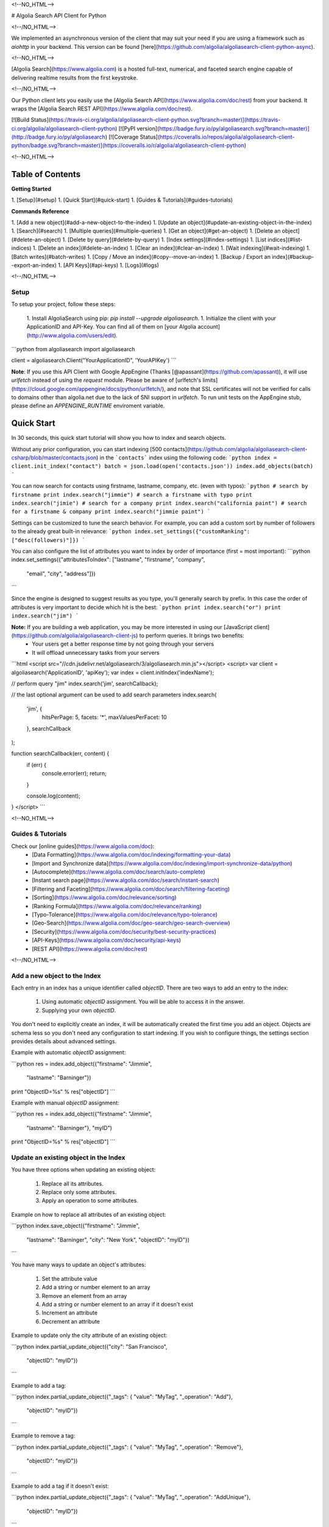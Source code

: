 <!--NO_HTML-->

# Algolia Search API Client for Python

<!--/NO_HTML-->




We implemented an asynchronous version of the client that may suit your need if
you are using a framework such as `aiohttp` in your backend. This version can
be found [here](https://github.com/algolia/algoliasearch-client-python-async).



<!--NO_HTML-->

[Algolia Search](https://www.algolia.com) is a hosted full-text, numerical, and faceted search engine capable of delivering realtime results from the first keystroke.

<!--/NO_HTML-->

Our Python client lets you easily use the [Algolia Search API](https://www.algolia.com/doc/rest) from your backend. It wraps the [Algolia Search REST API](https://www.algolia.com/doc/rest).



[![Build Status](https://travis-ci.org/algolia/algoliasearch-client-python.svg?branch=master)](https://travis-ci.org/algolia/algoliasearch-client-python) [![PyPI version](https://badge.fury.io/py/algoliasearch.svg?branch=master)](http://badge.fury.io/py/algoliasearch) [![Coverage Status](https://coveralls.io/repos/algolia/algoliasearch-client-python/badge.svg?branch=master)](https://coveralls.io/r/algolia/algoliasearch-client-python)





<!--NO_HTML-->

Table of Contents
-----------------
**Getting Started**

1. [Setup](#setup)
1. [Quick Start](#quick-start)
1. [Guides & Tutorials](#guides-tutorials)


**Commands Reference**

1. [Add a new object](#add-a-new-object-to-the-index)
1. [Update an object](#update-an-existing-object-in-the-index)
1. [Search](#search)
1. [Multiple queries](#multiple-queries)
1. [Get an object](#get-an-object)
1. [Delete an object](#delete-an-object)
1. [Delete by query](#delete-by-query)
1. [Index settings](#index-settings)
1. [List indices](#list-indices)
1. [Delete an index](#delete-an-index)
1. [Clear an index](#clear-an-index)
1. [Wait indexing](#wait-indexing)
1. [Batch writes](#batch-writes)
1. [Copy / Move an index](#copy--move-an-index)
1. [Backup / Export an index](#backup--export-an-index)
1. [API Keys](#api-keys)
1. [Logs](#logs)


<!--/NO_HTML-->



Setup
============
To setup your project, follow these steps:




 1. Install AlgoliaSearch using pip: `pip install --upgrade algoliasearch`.
 1. Initialize the client with your ApplicationID and API-Key. You can find all of them on [your Algolia account](http://www.algolia.com/users/edit).

```python
from algoliasearch import algoliasearch

client = algoliasearch.Client("YourApplicationID", 'YourAPIKey')
```

**Note**: If you use this API Client with Google AppEngine (Thanks [@apassant](https://github.com/apassant)), it will use `urlfetch` instead of using the `request` module. Please be aware of [urlfetch's limits](https://cloud.google.com/appengine/docs/python/urlfetch/), and note that SSL certificates will not be verified for calls to domains other than algolia.net due to the lack of SNI support in `urlfetch`. To run unit tests on the AppEngine stub, please define an `APPENGINE_RUNTIME` enviroment variable.




Quick Start
-------------


In 30 seconds, this quick start tutorial will show you how to index and search objects.

Without any prior configuration, you can start indexing [500 contacts](https://github.com/algolia/algoliasearch-client-csharp/blob/master/contacts.json) in the ```contacts``` index using the following code:
```python
index = client.init_index("contact")
batch = json.load(open('contacts.json'))
index.add_objects(batch)
```

You can now search for contacts using firstname, lastname, company, etc. (even with typos):
```python
# search by firstname
print index.search("jimmie")
# search a firstname with typo
print index.search("jimie")
# search for a company
print index.search("california paint")
# search for a firstname & company
print index.search("jimmie paint")
```

Settings can be customized to tune the search behavior. For example, you can add a custom sort by number of followers to the already great built-in relevance:
```python
index.set_settings({"customRanking": ["desc(followers)"]})
```

You can also configure the list of attributes you want to index by order of importance (first = most important):
```python
index.set_settings({"attributesToIndex": ["lastname", "firstname", "company", 
                                         "email", "city", "address"]})
```

Since the engine is designed to suggest results as you type, you'll generally search by prefix. In this case the order of attributes is very important to decide which hit is the best:
```python
print index.search("or")
print index.search("jim")
```


**Note:** If you are building a web application, you may be more interested in using our [JavaScript client](https://github.com/algolia/algoliasearch-client-js) to perform queries. It brings two benefits:
  * Your users get a better response time by not going through your servers
  * It will offload unnecessary tasks from your servers

```html
<script src="//cdn.jsdelivr.net/algoliasearch/3/algoliasearch.min.js"></script>
<script>
var client = algoliasearch('ApplicationID', 'apiKey');
var index = client.initIndex('indexName');

// perform query "jim"
index.search('jim', searchCallback);

// the last optional argument can be used to add search parameters
index.search(
  'jim', {
    hitsPerPage: 5,
    facets: '*',
    maxValuesPerFacet: 10
  },
  searchCallback
);

function searchCallback(err, content) {
  if (err) {
    console.error(err);
    return;
  }

  console.log(content);
}
</script>
```






<!--NO_HTML-->

Guides & Tutorials
================
Check our [online guides](https://www.algolia.com/doc):
 * [Data Formatting](https://www.algolia.com/doc/indexing/formatting-your-data)
 * [Import and Synchronize data](https://www.algolia.com/doc/indexing/import-synchronize-data/python)
 * [Autocomplete](https://www.algolia.com/doc/search/auto-complete)
 * [Instant search page](https://www.algolia.com/doc/search/instant-search)
 * [Filtering and Faceting](https://www.algolia.com/doc/search/filtering-faceting)
 * [Sorting](https://www.algolia.com/doc/relevance/sorting)
 * [Ranking Formula](https://www.algolia.com/doc/relevance/ranking)
 * [Typo-Tolerance](https://www.algolia.com/doc/relevance/typo-tolerance)
 * [Geo-Search](https://www.algolia.com/doc/geo-search/geo-search-overview)
 * [Security](https://www.algolia.com/doc/security/best-security-practices)
 * [API-Keys](https://www.algolia.com/doc/security/api-keys)
 * [REST API](https://www.algolia.com/doc/rest)


<!--/NO_HTML-->






Add a new object to the Index
==================

Each entry in an index has a unique identifier called `objectID`. There are two ways to add an entry to the index:

 1. Using automatic `objectID` assignment. You will be able to access it in the answer.
 2. Supplying your own `objectID`.

You don't need to explicitly create an index, it will be automatically created the first time you add an object.
Objects are schema less so you don't need any configuration to start indexing. If you wish to configure things, the settings section provides details about advanced settings.

Example with automatic `objectID` assignment:

```python
res = index.add_object({"firstname": "Jimmie", 
                       "lastname": "Barninger"})
print "ObjectID=%s" % res["objectID"]
```

Example with manual `objectID` assignment:

```python
res = index.add_object({"firstname": "Jimmie", 
                       "lastname": "Barninger"}, "myID")
print "ObjectID=%s" % res["objectID"]
```

Update an existing object in the Index
==================

You have three options when updating an existing object:

 1. Replace all its attributes.
 2. Replace only some attributes.
 3. Apply an operation to some attributes.

Example on how to replace all attributes of an existing object:

```python
index.save_object({"firstname": "Jimmie", 
                  "lastname": "Barninger", 
                  "city": "New York",
                  "objectID": "myID"})
```

You have many ways to update an object's attributes:

 1. Set the attribute value
 2. Add a string or number element to an array
 3. Remove an element from an array
 4. Add a string or number element to an array if it doesn't exist
 5. Increment an attribute
 6. Decrement an attribute

Example to update only the city attribute of an existing object:

```python
index.partial_update_object({"city": "San Francisco", 
                           "objectID": "myID"})
```

Example to add a tag:

```python
index.partial_update_object({"_tags": { "value": "MyTag", "_operation": "Add"}, 
                           "objectID": "myID"})
```

Example to remove a tag:

```python
index.partial_update_object({"_tags": { "value": "MyTag", "_operation": "Remove"}, 
                           "objectID": "myID"})
```

Example to add a tag if it doesn't exist:

```python
index.partial_update_object({"_tags": { "value": "MyTag", "_operation": "AddUnique"}, 
                           "objectID": "myID"})
```

Example to increment a numeric value:

```python
index.partial_update_object({"price": { "value": 42, "_operation": "Increment"}, 
                           "objectID": "myID"})
```

Note: Here we are incrementing the value by `42`. To increment just by one, put
`value:1`.

Example to decrement a numeric value:

```python
index.partial_update_object({"price": { "value": 42, "_operation": "Decrement"}, 
                           "objectID": "myID"})
```

Note: Here we are decrementing the value by `42`. To decrement just by one, put
`value:1`.

Search
==================


**Notes:** If you are building a web application, you may be more interested in using our [JavaScript client](https://github.com/algolia/algoliasearch-client-js) to perform queries. It brings two benefits:
  * Your users get a better response time by not going through your servers
  * It will offload unnecessary tasks from your servers.


To perform a search, you only need to initialize the index and perform a call to the search function.

The search query allows only to retrieve 1000 hits, if you need to retrieve more than 1000 hits for seo, you can use [Backup / Retrieve all index content](#backup--export-an-index)

```python
index = client.init_index("contacts")
res = index.search("query string")
res = index.search("query string", { "attributesToRetrieve": "fistname,lastname", "hitsPerPage": 20})
```

The server response will look like:

```json
{
  "hits": [
    {
      "firstname": "Jimmie",
      "lastname": "Barninger",
      "objectID": "433",
      "_highlightResult": {
        "firstname": {
          "value": "<em>Jimmie</em>",
          "matchLevel": "partial"
        },
        "lastname": {
          "value": "Barninger",
          "matchLevel": "none"
        },
        "company": {
          "value": "California <em>Paint</em> & Wlpaper Str",
          "matchLevel": "partial"
        }
      }
    }
  ],
  "page": 0,
  "nbHits": 1,
  "nbPages": 1,
  "hitsPerPage": 20,
  "processingTimeMS": 1,
  "query": "jimmie paint",
  "params": "query=jimmie+paint&attributesToRetrieve=firstname,lastname&hitsPerPage=50"
}
```

You can use the following optional arguments:

## Full Text Search Parameters
<table><tbody>


    <tr>
      <td valign='top'>
        <div class='client-readme-param-container'>
          <div class='client-readme-param-container-inner'>
            <div class='client-readme-param-name'><code>query</code></div>
            <div class="client-readme-param-meta"><div><em>Type: <strong>string</strong></em></div></div>
          </div>
        </div>
      </td>
      <td class='client-readme-param-content'>
        <p>The instant search query string, used to set the string you want to search in your index. If no query parameter is set, the textual search will match with all the objects.</p>

      </td>
    </tr>



    <tr>
      <td valign='top'>
        <div class='client-readme-param-container'>
          <div class='client-readme-param-container-inner'>
            <div class='client-readme-param-name'><code>queryType</code></div>
            <div class="client-readme-param-meta"><div><em>Default: <strong>prefixLast</strong></em></div></div>
          </div>
        </div>
      </td>
      <td class='client-readme-param-content'>
        <p>Selects how the query words are interpreted. It can be one of the following values:</p>

<ul>
<li><code>prefixAll</code>: All query words are interpreted as prefixes. This option is not recommended.</li>
<li><code>prefixLast</code>: Only the last word is interpreted as a prefix (default behavior).</li>
<li><code>prefixNone</code>: No query word is interpreted as a prefix. This option is not recommended.</li>
</ul>

      </td>
    </tr>



    <tr>
      <td valign='top'>
        <div class='client-readme-param-container'>
          <div class='client-readme-param-container-inner'>
            <div class='client-readme-param-name'><code>removeWordsIfNoResults</code></div>
            <div class="client-readme-param-meta"><div><em>Default: <strong>none</strong></em></div></div>
          </div>
        </div>
      </td>
      <td class='client-readme-param-content'>
        <p>This option is used to select a strategy in order to avoid having an empty result page. There are three different options:</p>

<ul>
<li><code>lastWords</code>: When a query does not return any results, the last word will be added as optional. The process is repeated with n-1 word, n-2 word, ... until there are results.</li>
<li><code>firstWords</code>: When a query does not return any results, the first word will be added as optional. The process is repeated with second word, third word, ... until there are results.</li>
<li><code>allOptional</code>: When a query does not return any results, a second trial will be made with all words as optional. This is equivalent to transforming the AND operand between query terms to an OR operand.</li>
<li><code>none</code>: No specific processing is done when a query does not return any results (default behavior).</li>
</ul>

      </td>
    </tr>



    <tr>
      <td valign='top'>
        <div class='client-readme-param-container'>
          <div class='client-readme-param-container-inner'>
            <div class='client-readme-param-name'><code>minWordSizefor1Typo</code></div>
            <div class="client-readme-param-meta"><div><em>Type: <strong>number</strong></em></div><div><em>Default: <strong>4</strong></em></div></div>
          </div>
        </div>
      </td>
      <td class='client-readme-param-content'>
        <p>The minimum number of characters in a query word to accept one typo in this word.<br/>Defaults to 4.</p>

      </td>
    </tr>



    <tr>
      <td valign='top'>
        <div class='client-readme-param-container'>
          <div class='client-readme-param-container-inner'>
            <div class='client-readme-param-name'><code>minWordSizefor2Typos</code></div>
            <div class="client-readme-param-meta"><div><em>Type: <strong>number</strong></em></div><div><em>Default: <strong>8</strong></em></div></div>
          </div>
        </div>
      </td>
      <td class='client-readme-param-content'>
        <p>The minimum number of characters in a query word to accept two typos in this word.<br/>Defaults to 8.</p>

      </td>
    </tr>



    <tr>
      <td valign='top'>
        <div class='client-readme-param-container'>
          <div class='client-readme-param-container-inner'>
            <div class='client-readme-param-name'><code>typoTolerance</code></div>
            <div class="client-readme-param-meta"><div><em>Default: <strong>true</strong></em></div></div>
          </div>
        </div>
      </td>
      <td class='client-readme-param-content'>
        <p>This option allows you to control the number of typos allowed in the result set:</p>

<ul>
<li><code>true</code>: The typo tolerance is enabled and all matching hits are retrieved (default behavior).</li>
<li><code>false</code>: The typo tolerance is disabled. All results with typos will be hidden.</li>
<li><code>min</code>: Only keep results with the minimum number of typos. For example, if one result matches without typos, then all results with typos will be hidden.</li>
<li><code>strict</code>: Hits matching with 2 typos are not retrieved if there are some matching without typos.</li>
</ul>

      </td>
    </tr>



    <tr>
      <td valign='top'>
        <div class='client-readme-param-container'>
          <div class='client-readme-param-container-inner'>
            <div class='client-readme-param-name'><code>allowTyposOnNumericTokens</code></div>
            <div class="client-readme-param-meta"><div><em>Default: <strong>true</strong></em></div></div>
          </div>
        </div>
      </td>
      <td class='client-readme-param-content'>
        <p>If set to false, disables typo tolerance on numeric tokens (numbers). Defaults to true.</p>

      </td>
    </tr>



    <tr>
      <td valign='top'>
        <div class='client-readme-param-container'>
          <div class='client-readme-param-container-inner'>
            <div class='client-readme-param-name'><code>ignorePlural</code></div>
            <div class="client-readme-param-meta"><div><em>Default: <strong>false</strong></em></div></div>
          </div>
        </div>
      </td>
      <td class='client-readme-param-content'>
        <p>If set to true, plural won&#39;t be considered as a typo. For example, car and cars, or foot and feet will be considered as equivalent. Defaults to false.</p>

      </td>
    </tr>



    <tr>
      <td valign='top'>
        <div class='client-readme-param-container'>
          <div class='client-readme-param-container-inner'>
            <div class='client-readme-param-name'><code>disableTypoToleranceOnAttributes</code></div>
            <div class="client-readme-param-meta"><div><em>Default: <strong>[]</strong></em></div></div>
          </div>
        </div>
      </td>
      <td class='client-readme-param-content'>
        <p>List of attributes on which you want to disable typo tolerance (must be a subset of the <code>attributesToIndex</code> index setting). Attributes are separated with a comma such as <code>&quot;name,address&quot;</code>. You can also use JSON string array encoding such as <code>encodeURIComponent(&quot;[\&quot;name\&quot;,\&quot;address\&quot;]&quot;)</code>. By default, this list is empty.</p>

      </td>
    </tr>



    <tr>
      <td valign='top'>
        <div class='client-readme-param-container'>
          <div class='client-readme-param-container-inner'>
            <div class='client-readme-param-name'><code>restrictSearchableAttributes</code></div>
            <div class="client-readme-param-meta"><div><em>Default: <strong>attributesToIndex</strong></em></div></div>
          </div>
        </div>
      </td>
      <td class='client-readme-param-content'>
        <p>List of attributes you want to use for textual search (must be a subset of the <code>attributesToIndex</code> index setting). Attributes are separated with a comma such as <code>&quot;name,address&quot;</code>. You can also use JSON string array encoding such as <code>encodeURIComponent(&quot;[\&quot;name\&quot;,\&quot;address\&quot;]&quot;)</code>. By default, all attributes specified in the <code>attributesToIndex</code> settings are used to search.</p>

      </td>
    </tr>



    <tr>
      <td valign='top'>
        <div class='client-readme-param-container'>
          <div class='client-readme-param-container-inner'>
            <div class='client-readme-param-name'><code>removeStopWords</code></div>
            <div class="client-readme-param-meta"><div><em>Default: <strong>false</strong></em></div></div>
          </div>
        </div>
      </td>
      <td class='client-readme-param-content'>
        <p>Remove stop words from the query <strong>before</strong> executing it. Defaults to <code>false</code>. Use a boolean to enable/disable all 41 supported languages and a comma separated list of iso codes of the languages you want to use consider to enable the stopwords removal on a subset of them (select the one you have in your records). In most use-cases, you shouldn&#39;t need to enable this option.</p>

<p>List of 41 supported languages with their associated iso code: Arabic=ar, Armenian=hy, Basque=eu, Bengali=bn, Brazilian=pt-br, Bulgarian=bg, Catalan=ca, Chinese=zh, Czech=cs, Danish=da, Dutch=nl, English=en, Finnish=fi, French=fr, Galician=gl, German=de, Greek=el, Hindi=hi, Hungarian=hu, Indonesian=id, Irish=ga, Italian=it, Japanese=ja, Korean=ko, Kurdish=ku, Latvian=lv, Lithuanian=lt, Marathi=mr, Norwegian=no, Persian (Farsi)=fa, Polish=pl, Portugese=pt, Romanian=ro, Russian=ru, Slovak=sk, Spanish=es, Swedish=sv, Thai=th, Turkish=tr, Ukranian=uk, Urdu=ur</p>

<p>Stop words removal is applied on query words that are not interpreted as a prefix. The behavior depends of the queryType parameter:</p>

<ul>
<li><p><code>queryType=prefixLast</code> means the last query word is a prefix and it won’t be considered for stop words removal</p></li>
<li><p><code>queryType=prefixNone</code> means no query word are prefix, stop words removal will be applied on all query words</p></li>
<li><p><code>queryType=prefixAll</code> means all query terms are prefix, stop words won’t be removed</p></li>
</ul>

<p>This parameter is useful when you have a query in natural language like “what is a record?”. In this case, before executing the query, we will remove “what”, “is” and “a” in order to just search for “record”. This removal will remove false positive because of stop words, especially when combined with optional words. For most use cases, it is better to not use this feature as people search by keywords on search engines.</p>

      </td>
    </tr>



    <tr>
      <td valign='top'>
        <div class='client-readme-param-container'>
          <div class='client-readme-param-container-inner'>
            <div class='client-readme-param-name'><code>exactOnSingleWordQuery</code></div>
            <div class="client-readme-param-meta"><div><em>Default: <strong>attribute</strong></em></div></div>
          </div>
        </div>
      </td>
      <td class='client-readme-param-content'>
        <p>This parameter control how the <code>exact</code> ranking criterion is computed when the query contains one word. There is three different values:</p>

<ul>
<li><p><code>none</code>: no exact on single word query</p></li>
<li><p><code>word</code>: exact set to 1 if the query word is found in the record. The query word needs to have at least 3 chars and not be part of our stop words dictionary</p></li>
<li><p><code>attribute</code> (default): exact set to 1 if there is an attribute containing a string equals to the query</p></li>
</ul>

      </td>
    </tr>



    <tr>
      <td valign='top'>
        <div class='client-readme-param-container'>
          <div class='client-readme-param-container-inner'>
            <div class='client-readme-param-name'><code>alternativesAsExact</code></div>
            <div class="client-readme-param-meta"><div><em>Default: <strong>["ignorePlurals", "singleWordSynonym"]</strong></em></div></div>
          </div>
        </div>
      </td>
      <td class='client-readme-param-content'>
        <p>Specify the list of approximation that should be considered as an exact match in the ranking formula:</p>

<ul>
<li><p><code>ignorePlurals</code>: alternative words added by the ignorePlurals feature</p></li>
<li><p><code>singleWordSynonym</code>: single-word synonym (For example &quot;NY&quot; = &quot;NYC&quot;)</p></li>
<li><p><code>multiWordsSynonym</code>: multiple-words synonym (For example &quot;NY&quot; = &quot;New York&quot;)</p></li>
</ul>

      </td>
    </tr>



    <tr>
      <td valign='top'>
        <div class='client-readme-param-container'>
          <div class='client-readme-param-container-inner'>
            <div class='client-readme-param-name'><code>advancedSyntax</code></div>
            <div class="client-readme-param-meta"><div><em>Default: <strong>0 (false)</strong></em></div></div>
          </div>
        </div>
      </td>
      <td class='client-readme-param-content'>
        <p>Enables the advanced query syntax. Defaults to 0 (false).</p>

<ul>
<li><strong>Phrase query</strong>: A phrase query defines a particular sequence of terms. A phrase query is built by Algolia&#39;s query parser for words surrounded by <code>&quot;</code>. For example, <code>&quot;search engine&quot;</code> will retrieve records having <code>search</code> next to <code>engine</code> only. Typo tolerance is <em>disabled</em> on phrase queries.</li>
<li><strong>Prohibit operator</strong>: The prohibit operator excludes records that contain the term after the <code>-</code> symbol. For example, <code>search -engine</code> will retrieve records containing <code>search</code> but not <code>engine</code>.</li>
</ul>

      </td>
    </tr>



    <tr>
      <td valign='top'>
        <div class='client-readme-param-container'>
          <div class='client-readme-param-container-inner'>
            <div class='client-readme-param-name'><code>analytics</code></div>
            <div class="client-readme-param-meta"><div><em>Default: <strong>true</strong></em></div></div>
          </div>
        </div>
      </td>
      <td class='client-readme-param-content'>
        <p>If set to false, this query will not be taken into account in the analytics feature. Defaults to true.</p>

      </td>
    </tr>



    <tr>
      <td valign='top'>
        <div class='client-readme-param-container'>
          <div class='client-readme-param-container-inner'>
            <div class='client-readme-param-name'><code>synonyms</code></div>
            <div class="client-readme-param-meta"><div><em>Default: <strong>true</strong></em></div></div>
          </div>
        </div>
      </td>
      <td class='client-readme-param-content'>
        <p>If set to false, this query will not use synonyms defined in the configuration. Defaults to true.</p>

      </td>
    </tr>



    <tr>
      <td valign='top'>
        <div class='client-readme-param-container'>
          <div class='client-readme-param-container-inner'>
            <div class='client-readme-param-name'><code>replaceSynonymsInHighlight</code></div>
            <div class="client-readme-param-meta"><div><em>Default: <strong>true</strong></em></div></div>
          </div>
        </div>
      </td>
      <td class='client-readme-param-content'>
        <p>If set to false, words matched via synonym expansion will not be replaced by the matched synonym in the highlight results. Defaults to true.</p>

      </td>
    </tr>



    <tr>
      <td valign='top'>
        <div class='client-readme-param-container'>
          <div class='client-readme-param-container-inner'>
            <div class='client-readme-param-name'><code>optionalWords</code></div>
            <div class="client-readme-param-meta"><div><em>Default: <strong>[]</strong></em></div></div>
          </div>
        </div>
      </td>
      <td class='client-readme-param-content'>
        <p>A string that contains the comma separated list of words that should be considered as optional when found in the query.</p>

      </td>
    </tr>


</tbody></table>

## Pagination Parameters

<table><tbody>


    <tr>
      <td valign='top'>
        <div class='client-readme-param-container'>
          <div class='client-readme-param-container-inner'>
            <div class='client-readme-param-name'><code>page</code></div>
            <div class="client-readme-param-meta"><div><em>Type: <strong>integer</strong></em></div><div><em>Default: <strong>0</strong></em></div></div>
          </div>
        </div>
      </td>
      <td class='client-readme-param-content'>
        <p>Pagination parameter used to select the page to retrieve.<br/>Page is zero based and defaults to 0. Thus, to retrieve the 10th page you need to set <code>page=9</code>.</p>

      </td>
    </tr>



    <tr>
      <td valign='top'>
        <div class='client-readme-param-container'>
          <div class='client-readme-param-container-inner'>
            <div class='client-readme-param-name'><code>hitsPerPage</code></div>
            <div class="client-readme-param-meta"><div><em>Type: <strong>integer</strong></em></div><div><em>Default: <strong>20</strong></em></div></div>
          </div>
        </div>
      </td>
      <td class='client-readme-param-content'>
        <p>Pagination parameter used to select the number of hits per page. Defaults to 20.</p>

      </td>
    </tr>


</tbody></table>


## Geo-search Parameters
<table><tbody>



    <tr>
      <td valign='top'>
        <div class='client-readme-param-container'>
          <div class='client-readme-param-container-inner'>
            <div class='client-readme-param-name'><code>aroundLatLng</code></div>

          </div>
        </div>
      </td>
      <td class='client-readme-param-content'>
        <p>Search for entries around a given latitude/longitude (specified as two floats separated by a comma).<br/>For example, <code>aroundLatLng=47.316669,5.016670</code>.</p>

<p>By default the maximum distance is automatically guessed based on the density of the area but you can specify it manually in meters with the <strong>aroundRadius</strong> parameter. The precision for ranking can be set with <strong>aroundPrecision</strong> parameter. For example, if you set aroundPrecision=100, the distances will be considered by ranges of 100m, for example all distances 0 and 100m will be considered as identical for the &quot;geo&quot; ranking parameter.<br/><br/>When <strong>aroundRadius</strong> is not set, the radius is computed automatically using the density of the area, you can retrieve the computed radius in the <strong>automaticRadius</strong> attribute of the answer, you can also use the <strong>minimumAroundRadius</strong> query parameter to specify a minimum radius in meters for the automatic computation of <strong>aroundRadius</strong>.</p>

<p>At indexing, you should specify geoloc of an object with the _geoloc attribute (in the form <code>&quot;_geoloc&quot;:{&quot;lat&quot;:48.853409, &quot;lng&quot;:2.348800}</code> or <code>&quot;_geoloc&quot;:[{&quot;lat&quot;:48.853409, &quot;lng&quot;:2.348800},{&quot;lat&quot;:48.547456, &quot;lng&quot;:2.972075}]</code> if you have several geo-locations in your record).</p>

      </td>
    </tr>






    <tr>
      <td valign='top'>
        <div class='client-readme-param-container'>
          <div class='client-readme-param-container-inner'>
            <div class='client-readme-param-name'><code>aroundLatLngViaIP</code></div>

          </div>
        </div>
      </td>
      <td class='client-readme-param-content'>
        <p>Search for entries around a given latitude/longitude automatically computed from user IP address.<br/>To enable it, use <code>aroundLatLngViaIP=true</code>.</p>

<p>You can specify the maximum distance in meters with the <code>aroundRadius</code> parameter and the precision for ranking with <code>aroundPrecision</code>. For example, if you set aroundPrecision=100, two objects that are in the range 0-99m will be considered as identical in the ranking for the &quot;geo&quot; ranking parameter (same for 100-199, 200-299, ... ranges).</p>

<p>At indexing, you should specify the geo location of an object with the <code>_geoloc</code> attribute in the form <code>{&quot;_geoloc&quot;:{&quot;lat&quot;:48.853409, &quot;lng&quot;:2.348800}}</code>.</p>

      </td>
    </tr>





    <tr>
      <td valign='top'>
        <div class='client-readme-param-container'>
          <div class='client-readme-param-container-inner'>
            <div class='client-readme-param-name'><code>insideBoundingBox</code></div>

          </div>
        </div>
      </td>
      <td class='client-readme-param-content'>
        <p>Search entries inside a given area defined by the two extreme points of a rectangle (defined by 4 floats: p1Lat,p1Lng,p2Lat,p2Lng).<br/>For example, <code>insideBoundingBox=47.3165,4.9665,47.3424,5.0201</code>).<br/>At indexing, you should specify geoloc of an object with the _geoloc attribute (in the form <code>&quot;_geoloc&quot;:{&quot;lat&quot;:48.853409, &quot;lng&quot;:2.348800}</code> or <code>&quot;_geoloc&quot;:[{&quot;lat&quot;:48.853409, &quot;lng&quot;:2.348800},{&quot;lat&quot;:48.547456, &quot;lng&quot;:2.972075}]</code> if you have several geo-locations in your record). You can use several bounding boxes (OR) by passing more than 4 values. For example instead of having 4 values you can pass 8 to search inside the UNION of two bounding boxes.</p>

      </td>
    </tr>



    <tr>
      <td valign='top'>
        <div class='client-readme-param-container'>
          <div class='client-readme-param-container-inner'>
            <div class='client-readme-param-name'><code>insidePolygon</code></div>

          </div>
        </div>
      </td>
      <td class='client-readme-param-content'>
        <p>Search entries inside a given area defined by a set of points (defined by a minimum of 6 floats: p1Lat,p1Lng,p2Lat,p2Lng,p3Lat,p3Long).<br/>For example <code>InsidePolygon=47.3165,4.9665,47.3424,5.0201,47.32,4.98</code>).<br/>At indexing, you should specify geoloc of an object with the _geoloc attribute (in the form <code>&quot;_geoloc&quot;:{&quot;lat&quot;:48.853409, &quot;lng&quot;:2.348800}</code> or <code>&quot;_geoloc&quot;:[{&quot;lat&quot;:48.853409, &quot;lng&quot;:2.348800},{&quot;lat&quot;:48.547456, &quot;lng&quot;:2.972075}]</code> if you have several geo-locations in your record).</p>

      </td>
    </tr>


</tbody></table>


## Parameters to Control Results Content

<table><tbody>


    <tr>
      <td valign='top'>
        <div class='client-readme-param-container'>
          <div class='client-readme-param-container-inner'>
            <div class='client-readme-param-name'><code>attributesToRetrieve</code></div>

          </div>
        </div>
      </td>
      <td class='client-readme-param-content'>
        <p>A string that contains the list of attributes you want to retrieve in order to minimize the size of the JSON answer.</p>

<p>Attributes are separated with a comma (for example <code>&quot;name,address&quot;</code>). You can also use a string array encoding (for example <code>[&quot;name&quot;,&quot;address&quot;]</code> ). By default, all attributes are retrieved. You can also use <code>*</code> to retrieve all values when an <strong>attributesToRetrieve</strong> setting is specified for your index.</p>

<p><code>objectID</code> is always retrieved even when not specified.</p>

      </td>
    </tr>



    <tr>
      <td valign='top'>
        <div class='client-readme-param-container'>
          <div class='client-readme-param-container-inner'>
            <div class='client-readme-param-name'><code>attributesToHighlight</code></div>

          </div>
        </div>
      </td>
      <td class='client-readme-param-content'>
        <p>A string that contains the list of attributes you want to highlight according to the query. Attributes are separated by commas. You can also use a string array encoding (for example <code>[&quot;name&quot;,&quot;address&quot;]</code>). If an attribute has no match for the query, the raw value is returned. By default, all indexed attributes are highlighted (as long as they are strings). You can use <code>*</code> if you want to highlight all attributes. A matchLevel is returned for each highlighted attribute and can contain:</p>

<ul>
<li><strong>full</strong>: If all the query terms were found in the attribute.</li>
<li><strong>partial</strong>: If only some of the query terms were found.</li>
<li><strong>none</strong>: If none of the query terms were found.</li>
</ul>

      </td>
    </tr>



    <tr>
      <td valign='top'>
        <div class='client-readme-param-container'>
          <div class='client-readme-param-container-inner'>
            <div class='client-readme-param-name'><code>attributesToSnippet</code></div>

          </div>
        </div>
      </td>
      <td class='client-readme-param-content'>
        <p>A string that contains the list of attributes to snippet alongside the number of words to return (syntax is <code>attributeName:nbWords</code>). Attributes are separated by commas (Example: <code>attributesToSnippet=name:10,content:10</code>).</p>

<p>You can also use a string array encoding (Example: <code>attributesToSnippet: [&quot;name:10&quot;,&quot;content:10&quot;]</code>). By default, no snippet is computed.</p>

      </td>
    </tr>



    <tr>
      <td valign='top'>
        <div class='client-readme-param-container'>
          <div class='client-readme-param-container-inner'>
            <div class='client-readme-param-name'><code>getRankingInfo</code></div>

          </div>
        </div>
      </td>
      <td class='client-readme-param-content'>
        <p>If set to 1, the result hits will contain ranking information in the <code>_rankingInfo</code> attribute.</p>

      </td>
    </tr>



    <tr>
      <td valign='top'>
        <div class='client-readme-param-container'>
          <div class='client-readme-param-container-inner'>
            <div class='client-readme-param-name'><code>highlightPreTag</code></div>
            <div class="client-readme-param-meta"><div><em>Type: <strong>string</strong></em></div><div><em>Default: <strong>&lt;em&gt;</strong></em></div></div>
          </div>
        </div>
      </td>
      <td class='client-readme-param-content'>
        <p>Specify the string that is inserted before the highlighted parts in the query result (defaults to <code>&lt;em&gt;</code>).</p>

      </td>
    </tr>



    <tr>
      <td valign='top'>
        <div class='client-readme-param-container'>
          <div class='client-readme-param-container-inner'>
            <div class='client-readme-param-name'><code>highlightPostTag</code></div>
            <div class="client-readme-param-meta"><div><em>Type: <strong>string</strong></em></div><div><em>Default: <strong>&lt;/em&gt;</strong></em></div></div>
          </div>
        </div>
      </td>
      <td class='client-readme-param-content'>
        <p>Specify the string that is inserted after the highlighted parts in the query result (defaults to <code>&lt;/em&gt;</code>)</p>

      </td>
    </tr>



    <tr>
      <td valign='top'>
        <div class='client-readme-param-container'>
          <div class='client-readme-param-container-inner'>
            <div class='client-readme-param-name'><code>snippetEllipsisText</code></div>
            <div class="client-readme-param-meta"><div><em>Type: <strong>string</strong></em></div><div><em>Default: <strong>''</strong></em></div></div>
          </div>
        </div>
      </td>
      <td class='client-readme-param-content'>
        <p>String used as an ellipsis indicator when a snippet is truncated. Defaults to an empty string for all accounts created before 10/2/2016, and to <code>…</code> (UTF-8 U+2026) for accounts created after that date.</p>

      </td>
    </tr>







</tbody></table>

## Numeric Search Parameters

<table><tbody>

    <tr>
      <td valign='top'>
        <div class='client-readme-param-container'>
          <div class='client-readme-param-container-inner'>
            <div class='client-readme-param-name'><code>numericFilters</code></div>

          </div>
        </div>
      </td>
      <td class='client-readme-param-content'>
        <p>A string that contains the comma separated list of numeric filters you want to apply. The filter syntax is <code>attributeName</code> followed by <code>operand</code> followed by <code>value</code>. Supported operands are <code>&lt;</code>, <code>&lt;=</code>, <code>=</code>, <code>&gt;</code> and <code>&gt;=</code>.</p>

      </td>
    </tr>

</tbody></table>

You can easily perform range queries via the `:` operator. This is equivalent to combining a `>=` and `<=` operand. For example, `numericFilters=price:10 to 1000`.

You can also mix OR and AND operators. The OR operator is defined with a parenthesis syntax. For example, `(code=1 AND (price:[0-100] OR price:[1000-2000]))` translates to `encodeURIComponent("code=1,(price:0 to 100,price:1000 to 2000)")`.

You can also use a string array encoding (for example `numericFilters: ["price>100","price<1000"]`).

## Category Search Parameters

<table><tbody>

    <tr>
      <td valign='top'>
        <div class='client-readme-param-container'>
          <div class='client-readme-param-container-inner'>
            <div class='client-readme-param-name'><code>tagFilters</code></div>

          </div>
        </div>
      </td>
      <td class='client-readme-param-content'>
        <p>Filter the query by a set of tags. You can AND tags by separating them with commas. To OR tags, you must add parentheses. For example, <code>tagFilters=tag1,(tag2,tag3)</code> means <em>tag1 AND (tag2 OR tag3)</em>. You can also use a string array encoding. For example, <code>tagFilters: [&quot;tag1&quot;,[&quot;tag2&quot;,&quot;tag3&quot;]]</code> means <em>tag1 AND (tag2 OR tag3)</em>. Negations are supported via the <code>-</code> operator, prefixing the value. For example: <code>tagFilters=tag1,-tag2</code>.</p>

<p>At indexing, tags should be added in the <strong>_tags</strong> attribute of objects. For example <code>{&quot;_tags&quot;:[&quot;tag1&quot;,&quot;tag2&quot;]}</code>.</p>

      </td>
    </tr>

</tbody></table>

## Faceting Parameters

<table><tbody>


    <tr>
      <td valign='top'>
        <div class='client-readme-param-container'>
          <div class='client-readme-param-container-inner'>
            <div class='client-readme-param-name'><code>facetFilters</code></div>

          </div>
        </div>
      </td>
      <td class='client-readme-param-content'>
        <p>Filter the query with a list of facets. Facets are separated by commas and is encoded as <code>attributeName:value</code>. To OR facets, you must add parentheses. For example: <code>facetFilters=(category:Book,category:Movie),author:John%20Doe</code>. You can also use a string array encoding. For example, <code>[[&quot;category:Book&quot;,&quot;category:Movie&quot;],&quot;author:John%20Doe&quot;]</code>.</p>

      </td>
    </tr>



    <tr>
      <td valign='top'>
        <div class='client-readme-param-container'>
          <div class='client-readme-param-container-inner'>
            <div class='client-readme-param-name'><code>facets</code></div>

          </div>
        </div>
      </td>
      <td class='client-readme-param-content'>
        <p>List of object attributes that you want to use for faceting. For each of the declared attributes, you&#39;ll be able to retrieve a list of the most relevant facet values, and their associated count for the current query.</p>

<p>Attributes are separated by a comma. For example, <code>&quot;category,author&quot;</code>. You can also use JSON string array encoding. For example, <code>[&quot;category&quot;,&quot;author&quot;]</code>. Only the attributes that have been added in <strong>attributesForFaceting</strong> index setting can be used in this parameter. You can also use <code>*</code> to perform faceting on all attributes specified in <code>attributesForFaceting</code>. If the number of results is important, the count can be approximate, the attribute <code>exhaustiveFacetsCount</code> in the response is true when the count is exact.</p>

      </td>
    </tr>



    <tr>
      <td valign='top'>
        <div class='client-readme-param-container'>
          <div class='client-readme-param-container-inner'>
            <div class='client-readme-param-name'><code>maxValuesPerFacet</code></div>

          </div>
        </div>
      </td>
      <td class='client-readme-param-content'>
        <p>Limit the number of facet values returned for each facet. For example, <code>maxValuesPerFacet=10</code> will retrieve a maximum of 10 values per facet.</p>

      </td>
    </tr>


</tbody></table>

## Unified Filter Parameter (SQL - like)

<table><tbody>


    <tr>
      <td valign='top'>
        <div class='client-readme-param-container'>
          <div class='client-readme-param-container-inner'>
            <div class='client-readme-param-name'><code>filters</code></div>

          </div>
        </div>
      </td>
      <td class='client-readme-param-content'>
        <p>Filter the query with numeric, facet or/and tag filters. The syntax is a SQL like syntax, you can use the OR and AND keywords. The syntax for the underlying numeric, facet and tag filters is the same than in the other filters:
<code>available=1 AND (category:Book OR NOT category:Ebook) AND _tags:public</code>
<code>date: 1441745506 TO 1441755506 AND inStock &gt; 0 AND author:&quot;John Doe&quot;</code></p>

<p>If no attribute name is specified, the filter applies to <code>_tags</code>. For example: <code>public OR user_42</code> will translate to <code>_tags:public OR _tags:user_42</code>.</p>

<p>The list of keywords is:</p>

<ul>
<li><code>OR</code>: create a disjunctive filter between two filters.</li>
<li><code>AND</code>: create a conjunctive filter between two filters.</li>
<li><code>TO</code>: used to specify a range for a numeric filter.</li>
<li><code>NOT</code>: used to negate a filter. The syntax with the <code>-</code> isn’t allowed.</li>
</ul>

      </td>
    </tr>

</tbody></table>
*Note*: To specify a value with spaces or with a value equal to a keyword, it's possible to add quotes.

**Warning:**

* Like for the other filters (for performance reasons), it's not possible to have FILTER1 OR (FILTER2 AND FILTER3).
* It's not possible to mix different categories of filters inside an OR like: num=3 OR tag1 OR facet:value
* It's not possible to negate a group, it's only possible to negate a filter:  NOT(FILTER1 OR (FILTER2) is not allowed.


## Distinct Parameter

<table><tbody>


    <tr>
      <td valign='top'>
        <div class='client-readme-param-container'>
          <div class='client-readme-param-container-inner'>
            <div class='client-readme-param-name'><code>distinct</code></div>

          </div>
        </div>
      </td>
      <td class='client-readme-param-content'>
        <p>If set to 1, enables the distinct feature, disabled by default, if the <code>attributeForDistinct</code> index setting is set. This feature is similar to the SQL &quot;distinct&quot; keyword. When enabled in a query with the <code>distinct=1</code> parameter, all hits containing a duplicate value for the attributeForDistinct attribute are removed from results. For example, if the chosen attribute is <code>show_name</code> and several hits have the same value for <code>show_name</code>, then only the best one is kept and the others are removed.</p>

      </td>
    </tr>


</tbody></table>

To get a full understanding of how `Distinct` works, you can have a look at our [guide on distinct](https://www.algolia.com/doc/search/distinct).





Multiple queries
==================

You can send multiple queries with a single API call using a batch of queries:

```python
# perform 3 queries in a single API call:
# - 1st query targets index `categories`
# - 2nd and 3rd queries target index `products` 
results = self.client.multiple_queries([{"indexName" : "categories", "query" : myQueryString, "hitsPerPage": 3}
  , {"indexName" : "categories", "query" : myQueryString, "hitsPerPage": 3, "filters": "_tags:promotion"}
  , {"indexName" : "categories", "query" : myQueryString, "hitsPerPage": 10}])

print results["results"]
```

The resulting JSON answer contains a ```results``` array storing the underlying queries answers. The answers order is the same than the requests order.

You can specify a `strategy` parameter to optimize your multiple queries:
- `none`: Execute the sequence of queries until the end.
- `stopIfEnoughMatches`: Execute the sequence of queries until the number of hits is reached by the sum of hits.



Get an object
==================

You can easily retrieve an object using its `objectID` and optionally specify a comma separated list of attributes you want:

```python
# Retrieves all attributes
index.get_object("myID")
# Retrieves firstname and lastname attributes
res = index.get_object("myID", "firstname,lastname")
# Retrieves only the firstname attribute
res = index.get_object("myID", "firstname")
```

You can also retrieve a set of objects:

```python
res = index.get_objects(["myID1", "myID2"])
```

Delete an object
==================

You can delete an object using its `objectID`:

```python
index.delete_object("myID")
```

Delete by query
==================

You can delete all objects matching a single query with the following code. Internally, the API client performs the query, deletes all matching hits, and waits until the deletions have been applied.


```python
params = {}
index.delete_by_query("John", params)
```


Index Settings
==================

You can easily retrieve or update settings:

```python
settings = index.get_settings()
print settings
```

```python
index.set_settings({"customRanking": ["desc(followers)"]})
```

## Slave settings

You can forward all settings updates to the slaves of an index by using the `forwardToSlaves` option:

```python
index.set_settings({"customRanking": ["desc(followers)"]}, True)
```

## Indexing parameters

<table><tbody>


    <tr>
      <td valign='top'>
        <div class='client-readme-param-container'>
          <div class='client-readme-param-container-inner'>
            <div class='client-readme-param-name'><code>attributesToIndex</code></div>
            <div class="client-readme-param-meta"><div><em>Type: <strong>array of strings</strong></em></div></div>
          </div>
        </div>
      </td>
      <td class='client-readme-param-content'>
        <p>The list of attributes you want index (i.e. to make searchable).</p>

<p>If set to null, all textual and numerical attributes of your objects are indexed. Make sure you updated this setting to get optimal results.</p>

<p>This parameter has two important uses:</p>

<ul>
<li><em>Limit the attributes to index</em>.<br/>For example, if you store the URL of a picture, you want to store it and be able to retrieve it, but you probably don&#39;t want to search in the URL.</li>
<li><em>Control part of the ranking</em>.<br/> Matches in attributes at the beginning of the list will be considered more important than matches in attributes further down the list. In one attribute, matching text at the beginning of the attribute will be considered more important than text after. You can disable this behavior if you add your attribute inside <code>unordered(AttributeName)</code>. For example, <code>attributesToIndex: [&quot;title&quot;, &quot;unordered(text)&quot;]</code>.
You can decide to have the same priority for two attributes by passing them in the same string using a comma as a separator. For example <code>title</code> and <code>alternative_title</code> have the same priority in this example, which is different than text priority: <code>attributesToIndex:[&quot;title,alternative_title&quot;, &quot;text&quot;]</code>.
To get a full description of how the Ranking works, you can have a look at our <a href="https://www.algolia.com/doc/relevance/ranking">Ranking guide</a>.</li>
<li><strong>numericAttributesToIndex</strong>: (array of strings) All numerical attributes are automatically indexed as numerical filters (allowing filtering operations like <code>&lt;</code> and <code>&lt;=</code>). If you don&#39;t need filtering on some of your numerical attributes, you can specify this list to speed up the indexing.<br/> If you only need to filter on a numeric value with the operator &#39;=&#39;, you can speed up the indexing by specifying the attribute with <code>equalOnly(AttributeName)</code>. The other operators will be disabled.</li>
</ul>

      </td>
    </tr>



    <tr>
      <td valign='top'>
        <div class='client-readme-param-container'>
          <div class='client-readme-param-container-inner'>
            <div class='client-readme-param-name'><code>attributesForFaceting</code></div>
            <div class="client-readme-param-meta"><div><em>Type: <strong>array of strings</strong></em></div></div>
          </div>
        </div>
      </td>
      <td class='client-readme-param-content'>
        <p>The list of fields you want to use for faceting. All strings in the attribute selected for faceting are extracted and added as a facet. If set to null, no attribute is used for faceting.</p>

      </td>
    </tr>



    <tr>
      <td valign='top'>
        <div class='client-readme-param-container'>
          <div class='client-readme-param-container-inner'>
            <div class='client-readme-param-name'><code>attributeForDistinct</code></div>
            <div class="client-readme-param-meta"><div><em>Type: <strong>string</strong></em></div></div>
          </div>
        </div>
      </td>
      <td class='client-readme-param-content'>
        <p>The name of the attribute used for the <code>Distinct</code> feature. This feature is similar to the SQL &quot;distinct&quot; keyword. When enabled in queries with the <code>distinct=1</code> parameter, all hits containing a duplicate value for this attribute are removed from the results. For example, if the chosen attribute is <code>show_name</code> and several hits have the same value for <code>show_name</code>, then only the first one is kept and the others are removed from the results. To get a full understanding of how <code>Distinct</code> works, you can have a look at our <a href="https://www.algolia.com/doc/search/distinct">guide on distinct</a>.</p>

      </td>
    </tr>



    <tr>
      <td valign='top'>
        <div class='client-readme-param-container'>
          <div class='client-readme-param-container-inner'>
            <div class='client-readme-param-name'><code>ranking</code></div>
            <div class="client-readme-param-meta"><div><em>Type: <strong>array of strings</strong></em></div></div>
          </div>
        </div>
      </td>
      <td class='client-readme-param-content'>
        <p>Controls the way results are sorted.</p>

<p>We have nine available criteria:</p>

<ul>
<li><code>typo</code>: Sort according to number of typos.</li>
<li><code>geo</code>: Sort according to decreasing distance when performing a geo location based search.</li>
<li><code>words</code>: Sort according to the number of query words matched by decreasing order. This parameter is useful when you use the <code>optionalWords</code> query parameter to have results with the most matched words first.</li>
<li><code>proximity</code>: Sort according to the proximity of the query words in hits.</li>
<li><code>attribute</code>: Sort according to the order of attributes defined by attributesToIndex.</li>
<li><code>exact</code>:

<ul>
<li>If the user query contains one word: sort objects having an attribute that is exactly the query word before others. For example, if you search for the TV show &quot;V&quot;, you want to find it with the &quot;V&quot; query and avoid getting all popular TV shows starting by the letter V before it.</li>
<li>If the user query contains multiple words: sort according to the number of words that matched exactly (not as a prefix).</li>
</ul></li>
<li><code>custom</code>: Sort according to a user defined formula set in the <code>customRanking</code> attribute.</li>
<li><code>asc(attributeName)</code>: Sort according to a numeric attribute using ascending order. <code>attributeName</code> can be the name of any numeric attribute in your records (integer, double or boolean).</li>
<li><code>desc(attributeName)</code>: Sort according to a numeric attribute using descending order. <code>attributeName</code> can be the name of any numeric attribute in your records (integer, double or boolean). <br/>The standard order is <code>[&quot;typo&quot;, &quot;geo&quot;, &quot;words&quot;, &quot;proximity&quot;, &quot;attribute&quot;, &quot;exact&quot;, &quot;custom&quot;]</code>.
To get a full description of how the Ranking works, you can have a look at our <a href="https://www.algolia.com/doc/relevance/ranking">Ranking guide</a>.</li>
</ul>

      </td>
    </tr>



    <tr>
      <td valign='top'>
        <div class='client-readme-param-container'>
          <div class='client-readme-param-container-inner'>
            <div class='client-readme-param-name'><code>customRanking</code></div>
            <div class="client-readme-param-meta"><div><em>Type: <strong>array of strings</strong></em></div></div>
          </div>
        </div>
      </td>
      <td class='client-readme-param-content'>
        <p>Lets you specify part of the ranking.</p>

<p>The syntax of this condition is an array of strings containing attributes prefixed by the asc (ascending order) or desc (descending order) operator. For example, <code>&quot;customRanking&quot; =&gt; [&quot;desc(population)&quot;, &quot;asc(name)&quot;]</code>.</p>

<p>To get a full description of how the Custom Ranking works, you can have a look at our <a href="https://www.algolia.com/doc/relevance/ranking">Ranking guide</a>.</p>

      </td>
    </tr>



    <tr>
      <td valign='top'>
        <div class='client-readme-param-container'>
          <div class='client-readme-param-container-inner'>
            <div class='client-readme-param-name'><code>queryType</code></div>
            <div class="client-readme-param-meta"><div><em>Default: <strong>prefixLast</strong></em></div></div>
          </div>
        </div>
      </td>
      <td class='client-readme-param-content'>
        <p>Select how the query words are interpreted. It can be one of the following values:</p>

<ul>
<li><code>prefixAll</code>: All query words are interpreted as prefixes.</li>
<li><code>prefixLast</code>: Only the last word is interpreted as a prefix (default behavior).</li>
<li><code>prefixNone</code>: No query word is interpreted as a prefix. This option is not recommended.</li>
</ul>

      </td>
    </tr>



    <tr>
      <td valign='top'>
        <div class='client-readme-param-container'>
          <div class='client-readme-param-container-inner'>
            <div class='client-readme-param-name'><code>separatorsToIndex</code></div>
            <div class="client-readme-param-meta"><div><em>Default: <strong>empty</strong></em></div></div>
          </div>
        </div>
      </td>
      <td class='client-readme-param-content'>
        <p>Specify the separators (punctuation characters) to index. By default, separators are not indexed. Use <code>+#</code> to be able to search Google+ or C#.</p>

      </td>
    </tr>



    <tr>
      <td valign='top'>
        <div class='client-readme-param-container'>
          <div class='client-readme-param-container-inner'>
            <div class='client-readme-param-name'><code>slaves</code></div>

          </div>
        </div>
      </td>
      <td class='client-readme-param-content'>
        <p>The list of indices on which you want to replicate all write operations. In order to get response times in milliseconds, we pre-compute part of the ranking during indexing. If you want to use different ranking configurations depending of the use case, you need to create one index per ranking configuration. This option enables you to perform write operations only on this index and automatically update slave indices with the same operations.</p>

      </td>
    </tr>



    <tr>
      <td valign='top'>
        <div class='client-readme-param-container'>
          <div class='client-readme-param-container-inner'>
            <div class='client-readme-param-name'><code>unretrievableAttributes</code></div>
            <div class="client-readme-param-meta"><div><em>Default: <strong>empty</strong></em></div></div>
          </div>
        </div>
      </td>
      <td class='client-readme-param-content'>
        <p>The list of attributes that cannot be retrieved at query time. This feature allows you to have attributes that are used for indexing and/or ranking but cannot be retrieved. Defaults to null. Warning: for testing purposes, this setting is ignored when you&#39;re using the ADMIN API Key.</p>

      </td>
    </tr>



    <tr>
      <td valign='top'>
        <div class='client-readme-param-container'>
          <div class='client-readme-param-container-inner'>
            <div class='client-readme-param-name'><code>allowCompressionOfIntegerArray</code></div>
            <div class="client-readme-param-meta"><div><em>Default: <strong>false</strong></em></div></div>
          </div>
        </div>
      </td>
      <td class='client-readme-param-content'>
        <p>Allows compression of big integer arrays. In data-intensive use-cases, we recommended enabling this feature and then storing the list of user IDs or rights as an integer array. When enabled, the integer array is reordered to reach a better compression ratio. Defaults to false.</p>

      </td>
    </tr>


</tbody></table>

## Query expansion

<table><tbody>

    <tr>
      <td valign='top'>
        <div class='client-readme-param-container'>
          <div class='client-readme-param-container-inner'>
            <div class='client-readme-param-name'><code>synonyms</code></div>
            <div class="client-readme-param-meta"><div><em>Type: <strong>array of array of string considered as equals</strong></em></div></div>
          </div>
        </div>
      </td>
      <td class='client-readme-param-content'>
        <p>For example, you may want to retrieve the <strong>black ipad</strong> record when your users are searching for <strong>dark ipad</strong>, even if the word <strong>dark</strong> is not part of the record. To do this, you need to configure <strong>black</strong> as a synonym of <strong>dark</strong>. For example, <code>&quot;synomyms&quot;: [ [ &quot;black&quot;, &quot;dark&quot; ], [ &quot;small&quot;, &quot;little&quot;, &quot;mini&quot; ], ... ]</code>. The Synonym feature also supports multi-words expressions like <code>&quot;synonyms&quot;: [ [&quot;NYC&quot;, &quot;New York City&quot;] ]</code></p>

      </td>
    </tr>


    <tr>
      <td valign='top'>
        <div class='client-readme-param-container'>
          <div class='client-readme-param-container-inner'>
            <div class='client-readme-param-name'><code>placeholders</code></div>
            <div class="client-readme-param-meta"><div><em>Type: <strong>hash of array of words</strong></em></div></div>
          </div>
        </div>
      </td>
      <td class='client-readme-param-content'>
        <p>This is an advanced use-case to define a token substitutable by a list of words without having the original token searchable. It is defined by a hash associating placeholders to lists of substitutable words. For example, <code>&quot;placeholders&quot;: { &quot;&lt;streetnumber&gt;&quot;: [&quot;1&quot;, &quot;2&quot;, &quot;3&quot;, ..., &quot;9999&quot;]}</code> would allow it to be able to match all street numbers. We use the <code>&lt; &gt;</code> tag syntax to define placeholders in an attribute. For example:</p>

<ul>
<li>Push a record with the placeholder: <code>{ &quot;name&quot; : &quot;Apple Store&quot;, &quot;address&quot; : &quot;&amp;lt;streetnumber&amp;gt; Opera street, Paris&quot; }</code>.</li>
<li>Configure the placeholder in your index settings: <code>&quot;placeholders&quot;: { &quot;&lt;streetnumber&gt;&quot; : [&quot;1&quot;, &quot;2&quot;, &quot;3&quot;, &quot;4&quot;, &quot;5&quot;, ... ], ... }</code>.</li>
</ul>

      </td>
    </tr>


    <tr>
      <td valign='top'>
        <div class='client-readme-param-container'>
          <div class='client-readme-param-container-inner'>
            <div class='client-readme-param-name'><code>disableTypoToleranceOnWords</code></div>
            <div class="client-readme-param-meta"><div><em>Type: <strong>string array</strong></em></div></div>
          </div>
        </div>
      </td>
      <td class='client-readme-param-content'>
        <p>Specify a list of words on which automatic typo tolerance will be disabled.</p>

      </td>
    </tr>


    <tr>
      <td valign='top'>
        <div class='client-readme-param-container'>
          <div class='client-readme-param-container-inner'>
            <div class='client-readme-param-name'><code>disableTypoToleranceOnAttributes</code></div>
            <div class="client-readme-param-meta"><div><em>Type: <strong>string array</strong></em></div></div>
          </div>
        </div>
      </td>
      <td class='client-readme-param-content'>
        <p>List of attributes on which you want to disable typo tolerance (must be a subset of the <code>attributesToIndex</code> index setting). By default the list is empty.</p>

      </td>
    </tr>


    <tr>
      <td valign='top'>
        <div class='client-readme-param-container'>
          <div class='client-readme-param-container-inner'>
            <div class='client-readme-param-name'><code>disablePrefixOnAttributes</code></div>
            <div class="client-readme-param-meta"><div><em>Type: <strong>string array</strong></em></div></div>
          </div>
        </div>
      </td>
      <td class='client-readme-param-content'>
        <p>List of attributes on which you want to disable prefix matching (must be a subset of the <code>attributesToIndex</code> index setting). This setting is useful on attributes that contain string that should not be matched as a prefix (for example a product SKU). By default the list is empty.</p>

      </td>
    </tr>


    <tr>
      <td valign='top'>
        <div class='client-readme-param-container'>
          <div class='client-readme-param-container-inner'>
            <div class='client-readme-param-name'><code>disableExactOnAttributes</code></div>
            <div class="client-readme-param-meta"><div><em>Type: <strong>string array</strong></em></div></div>
          </div>
        </div>
      </td>
      <td class='client-readme-param-content'>
        <p>List of attributes on which you want to disable the computation of <code>exact</code> criteria (must be a subset of the <code>attributesToIndex</code> index setting). By default the list is empty.</p>

      </td>
    </tr>


    <tr>
      <td valign='top'>
        <div class='client-readme-param-container'>
          <div class='client-readme-param-container-inner'>
            <div class='client-readme-param-name'><code>altCorrections</code></div>
            <div class="client-readme-param-meta"><div><em>Type: <strong>object array</strong></em></div></div>
          </div>
        </div>
      </td>
      <td class='client-readme-param-content'>
        <p>Specify alternative corrections that you want to consider. Each alternative correction is described by an object containing three attributes:</p>

<ul>
<li><strong>word</strong>: The word to correct.</li>
<li><strong>correction</strong>: The corrected word.</li>
<li><strong>nbTypos</strong> The number of typos (1 or 2) that will be considered for the ranking algorithm (1 typo is better than 2 typos).</li>
</ul>

<p>For example <code>&quot;altCorrections&quot;: [ { &quot;word&quot; : &quot;foot&quot;, &quot;correction&quot;: &quot;feet&quot;, &quot;nbTypos&quot;: 1 }, { &quot;word&quot;: &quot;feet&quot;, &quot;correction&quot;: &quot;foot&quot;, &quot;nbTypos&quot;: 1 } ]</code>.</p>

      </td>
    </tr>


</tbody></table>

## Default query parameters (can be overwritten by queries)

<table><tbody>

    <tr>
      <td valign='top'>
        <div class='client-readme-param-container'>
          <div class='client-readme-param-container-inner'>
            <div class='client-readme-param-name'><code>minWordSizefor1Typo</code></div>
            <div class="client-readme-param-meta"><div><em>Type: <strong>integer</strong></em></div><div><em>Default: <strong>4</strong></em></div></div>
          </div>
        </div>
      </td>
      <td class='client-readme-param-content'>
        <p>The minimum number of characters needed to accept one typo (default = 4).</p>

      </td>
    </tr>


    <tr>
      <td valign='top'>
        <div class='client-readme-param-container'>
          <div class='client-readme-param-container-inner'>
            <div class='client-readme-param-name'><code>minWordSizefor2Typos</code></div>
            <div class="client-readme-param-meta"><div><em>Type: <strong>integer</strong></em></div><div><em>Default: <strong>8</strong></em></div></div>
          </div>
        </div>
      </td>
      <td class='client-readme-param-content'>
        <p>The minimum number of characters needed to accept two typos (default = 8).</p>

      </td>
    </tr>


    <tr>
      <td valign='top'>
        <div class='client-readme-param-container'>
          <div class='client-readme-param-container-inner'>
            <div class='client-readme-param-name'><code>hitsPerPage</code></div>
            <div class="client-readme-param-meta"><div><em>Type: <strong>integer</strong></em></div><div><em>Default: <strong>10</strong></em></div></div>
          </div>
        </div>
      </td>
      <td class='client-readme-param-content'>
        <p>The number of hits per page (default = 10).</p>

      </td>
    </tr>


    <tr>
      <td valign='top'>
        <div class='client-readme-param-container'>
          <div class='client-readme-param-container-inner'>
            <div class='client-readme-param-name'><code>attributesToRetrieve</code></div>
            <div class="client-readme-param-meta"><div><em>Type: <strong>array of strings</strong></em></div></div>
          </div>
        </div>
      </td>
      <td class='client-readme-param-content'>
        <p>Default list of attributes to retrieve in objects. If set to null, all attributes are retrieved.</p>

      </td>
    </tr>


    <tr>
      <td valign='top'>
        <div class='client-readme-param-container'>
          <div class='client-readme-param-container-inner'>
            <div class='client-readme-param-name'><code>attributesToHighlight</code></div>
            <div class="client-readme-param-meta"><div><em>Type: <strong>array of strings</strong></em></div></div>
          </div>
        </div>
      </td>
      <td class='client-readme-param-content'>
        <p>Default list of attributes to highlight. If set to null, all indexed attributes are highlighted.</p>

      </td>
    </tr>


    <tr>
      <td valign='top'>
        <div class='client-readme-param-container'>
          <div class='client-readme-param-container-inner'>
            <div class='client-readme-param-name'><code>attributesToSnippet</code></div>
            <div class="client-readme-param-meta"><div><em>Type: <strong>array of strings</strong></em></div></div>
          </div>
        </div>
      </td>
      <td class='client-readme-param-content'>
        <p>Default list of attributes to snippet alongside the number of words to return (syntax is <code>attributeName:nbWords</code>).<br/>By default, no snippet is computed. If set to null, no snippet is computed.</p>

      </td>
    </tr>


    <tr>
      <td valign='top'>
        <div class='client-readme-param-container'>
          <div class='client-readme-param-container-inner'>
            <div class='client-readme-param-name'><code>highlightPreTag</code></div>
            <div class="client-readme-param-meta"><div><em>Type: <strong>string</strong></em></div></div>
          </div>
        </div>
      </td>
      <td class='client-readme-param-content'>
        <p>Specify the string that is inserted before the highlighted parts in the query result (defaults to <code>&lt;em&gt;</code>).</p>

      </td>
    </tr>


    <tr>
      <td valign='top'>
        <div class='client-readme-param-container'>
          <div class='client-readme-param-container-inner'>
            <div class='client-readme-param-name'><code>highlightPostTag</code></div>
            <div class="client-readme-param-meta"><div><em>Type: <strong>string</strong></em></div></div>
          </div>
        </div>
      </td>
      <td class='client-readme-param-content'>
        <p>Specify the string that is inserted after the highlighted parts in the query result (defaults to <code>&lt;/em&gt;</code>).</p>

      </td>
    </tr>


    <tr>
      <td valign='top'>
        <div class='client-readme-param-container'>
          <div class='client-readme-param-container-inner'>
            <div class='client-readme-param-name'><code>optionalWords</code></div>
            <div class="client-readme-param-meta"><div><em>Type: <strong>array of strings</strong></em></div></div>
          </div>
        </div>
      </td>
      <td class='client-readme-param-content'>
        <p>Specify a list of words that should be considered optional when found in the query.</p>

      </td>
    </tr>


    <tr>
      <td valign='top'>
        <div class='client-readme-param-container'>
          <div class='client-readme-param-container-inner'>
            <div class='client-readme-param-name'><code>allowTyposOnNumericTokens</code></div>
            <div class="client-readme-param-meta"><div><em>Type: <strong>boolean</strong></em></div><div><em>Default: <strong>false</strong></em></div></div>
          </div>
        </div>
      </td>
      <td class='client-readme-param-content'>
        <p>If set to false, disable typo-tolerance on numeric tokens (=numbers) in the query word. For example the query <code>&quot;304&quot;</code> will match with <code>&quot;30450&quot;</code>, but not with <code>&quot;40450&quot;</code> that would have been the case with typo-tolerance enabled. Can be very useful on serial numbers and zip codes searches. Defaults to false.</p>

      </td>
    </tr>


    <tr>
      <td valign='top'>
        <div class='client-readme-param-container'>
          <div class='client-readme-param-container-inner'>
            <div class='client-readme-param-name'><code>ignorePlurals</code></div>
            <div class="client-readme-param-meta"><div><em>Type: <strong>boolean</strong></em></div><div><em>Default: <strong>false</strong></em></div></div>
          </div>
        </div>
      </td>
      <td class='client-readme-param-content'>
        <p>If set to true, singular/plural forms won’t be considered as typos (for example car/cars and foot/feet will be considered as equivalent). Defaults to false.</p>

      </td>
    </tr>


    <tr>
      <td valign='top'>
        <div class='client-readme-param-container'>
          <div class='client-readme-param-container-inner'>
            <div class='client-readme-param-name'><code>advancedSyntax</code></div>
            <div class="client-readme-param-meta"><div><em>Type: <strong>integer (0 or 1)</strong></em></div><div><em>Default: <strong>0</strong></em></div></div>
          </div>
        </div>
      </td>
      <td class='client-readme-param-content'>
        <p>Enable the advanced query syntax. Defaults to 0 (false).</p>

<ul>
<li><p><strong>Phrase query:</strong> a phrase query defines a particular sequence of terms. A phrase query is build by Algolia&#39;s query parser for words surrounded by <code>&quot;</code>. For example, <code>&quot;search engine&quot;</code> will retrieve records having <code>search</code> next to <code>engine</code> only. Typo-tolerance is disabled on phrase queries.</p></li>
<li><p><strong>Prohibit operator:</strong> The prohibit operator excludes records that contain the term after the <code>-</code> symbol. For example <code>search -engine</code> will retrieve records containing <code>search</code> but not <code>engine</code>.</p></li>
</ul>

      </td>
    </tr>


    <tr>
      <td valign='top'>
        <div class='client-readme-param-container'>
          <div class='client-readme-param-container-inner'>
            <div class='client-readme-param-name'><code>replaceSynonymsInHighlight</code></div>
            <div class="client-readme-param-meta"><div><em>Type: <strong>boolean</strong></em></div><div><em>Default: <strong>true</strong></em></div></div>
          </div>
        </div>
      </td>
      <td class='client-readme-param-content'>
        <p>If set to false, words matched via synonyms expansion will not be replaced by the matched synonym in the highlighted result. Defaults to true.</p>

      </td>
    </tr>


    <tr>
      <td valign='top'>
        <div class='client-readme-param-container'>
          <div class='client-readme-param-container-inner'>
            <div class='client-readme-param-name'><code>maxValuesPerFacet</code></div>
            <div class="client-readme-param-meta"><div><em>Type: <strong>integer</strong></em></div></div>
          </div>
        </div>
      </td>
      <td class='client-readme-param-content'>
        <p>Limit the number of facet values returned for each facet. For example: <code>maxValuesPerFacet=10</code> will retrieve max 10 values per facet.</p>

      </td>
    </tr>


    <tr>
      <td valign='top'>
        <div class='client-readme-param-container'>
          <div class='client-readme-param-container-inner'>
            <div class='client-readme-param-name'><code>distinct</code></div>
            <div class="client-readme-param-meta"><div><em>Type: <strong>integer (0 or 1)</strong></em></div><div><em>Default: <strong>0</strong></em></div></div>
          </div>
        </div>
      </td>
      <td class='client-readme-param-content'>
        <p>Enable the distinct feature (disabled by default) if the <code>attributeForDistinct</code> index setting is set. This feature is similar to the SQL &quot;distinct&quot; keyword: when enabled in a query with the <code>distinct=1</code> parameter, all hits containing a duplicate value for the<code>attributeForDistinct</code> attribute are removed from results. For example, if the chosen attribute is <code>show_name</code> and several hits have the same value for <code>show_name</code>, then only the best one is kept and others are removed.</p>

<p>To get a full understanding of how <code>Distinct</code> works, you can have a look at our <a href="https://www.algolia.com/doc/search/distinct">guide on distinct</a>.</p>

      </td>
    </tr>


    <tr>
      <td valign='top'>
        <div class='client-readme-param-container'>
          <div class='client-readme-param-container-inner'>
            <div class='client-readme-param-name'><code>typoTolerance</code></div>
            <div class="client-readme-param-meta"><div><em>Type: <strong>string</strong></em></div><div><em>Default: <strong>true</strong></em></div></div>
          </div>
        </div>
      </td>
      <td class='client-readme-param-content'>
        <p>This setting has four different options:</p>

<ul>
<li><p><code>true:</code> activate the typo-tolerance (default value).</p></li>
<li><p><code>false:</code> disable the typo-tolerance</p></li>
<li><p><code>min:</code> keep only results with the lowest number of typos. For example if one result matches without typos, then all results with typos will be hidden.</p></li>
<li><p><code>strict:</code> if there is a match without typo, then all results with 2 typos or more will be removed.</p></li>
</ul>

      </td>
    </tr>


    <tr>
      <td valign='top'>
        <div class='client-readme-param-container'>
          <div class='client-readme-param-container-inner'>
            <div class='client-readme-param-name'><code>removeStopWords</code></div>
            <div class="client-readme-param-meta"><div><em>Type: <strong>boolean or string array</strong></em></div><div><em>Default: <strong>false</strong></em></div></div>
          </div>
        </div>
      </td>
      <td class='client-readme-param-content'>
        <p>Remove stop words from the query <strong>before</strong> executing it. Defaults to <code>false</code>. Use a boolean to enable/disable all 41 supported languages and an array of string listing the iso codes of the languages you want to use consider to enable the stop words removal on a subset of them (select the one you have in your records).</p>

<p>List of 41 supported languages with their associated iso code: Arabic=ar, Armenian=hy, Basque=eu, Bengali=bn, Brazilian=pt-br, Bulgarian=bg, Catalan=ca, Chinese=zh, Czech=cs, Danish=da, Dutch=nl, English=en, Finnish=fi, French=fr, Galician=gl, German=de, Greek=el, Hindi=hi, Hungarian=hu, Indonesian=id, Irish=ga, Italian=it, Japanese=ja, Korean=ko, Kurdish=ku, Latvian=lv, Lithuanian=lt, Marathi=mr, Norwegian=no, Persian (Farsi)=fa, Polish=pl, Portugese=pt, Romanian=ro, Russian=ru, Slovak=sk, Spanish=es, Swedish=sv, Thai=th, Turkish=tr, Ukranian=uk, Urdu=ur.</p>

<p>Stop words removal is applied on query words that are not interpreted as a prefix. The behavior depends of the queryType setting:</p>

<ul>
<li><p><code>queryType=prefixLast</code> means the last query word is a prefix and it won’t be considered for stop words removal</p></li>
<li><p><code>queryType=prefixNone</code> means no query word are prefix, stop words removal will be applied on all query words</p></li>
<li><p><code>queryType=prefixAll</code> means all query terms are prefix, stop words won’t be removed</p></li>
</ul>

<p>This index setting is useful when you have queries in natural language like “what is a record?”. In this case, before executing the query, we will remove “what”, “is” and “a” in order to just search for “record”. This removal will remove false positive because of stop words. For most use cases, it is better to not use this feature as people search by keywords on search engines.</p>

      </td>
    </tr>


    <tr>
      <td valign='top'>
        <div class='client-readme-param-container'>
          <div class='client-readme-param-container-inner'>
            <div class='client-readme-param-name'><code>exactOnSingleWordQuery</code></div>
            <div class="client-readme-param-meta"><div><em>Type: <strong>string</strong></em></div><div><em>Default: <strong>attribute</strong></em></div></div>
          </div>
        </div>
      </td>
      <td class='client-readme-param-content'>
        <p>This parameter controls how the <code>exact</code> ranking criterion is computed when the query contains one word. There is three different values:</p>

<ul>
<li><p><code>none</code>: no <code>exact</code> on single word query</p></li>
<li><p><code>word</code>: <code>exact</code> set to 1 if the query word is found in the record. The query word needs to have at least 3 chars and not be part of our stop words dictionary</p></li>
<li><p><code>attribute</code> (default): exact set to 1 if there is an attribute containing a string equals to the query</p></li>
</ul>

      </td>
    </tr>


    <tr>
      <td valign='top'>
        <div class='client-readme-param-container'>
          <div class='client-readme-param-container-inner'>
            <div class='client-readme-param-name'><code>alternativesAsExact</code></div>
            <div class="client-readme-param-meta"><div><em>Type: <strong>string array</strong></em></div><div><em>Default: <strong>["ignorePlurals", "singleWordSynonym"]</strong></em></div></div>
          </div>
        </div>
      </td>
      <td class='client-readme-param-content'>
        <p>Specify the list of approximation that should be considered as an exact match in the ranking formula:</p>

<ul>
<li><p><code>ignorePlurals</code>: alternative words added by the ignorePlurals feature</p></li>
<li><p><code>singleWordSynonym</code>: single-word synonym (For example &quot;NY&quot; = &quot;NYC&quot;)</p></li>
<li><p><code>multiWordsSynonym</code>: multiple-words synonym (For example &quot;NY&quot; = &quot;New York&quot;)</p></li>
</ul>

      </td>
    </tr>

  </tbody></table>




List indices
==================
You can list all your indices along with their associated information (number of entries, disk size, etc.) with the `list_indexes` method:

```python
print client.list_indexes()
```





Delete an index
==================
You can delete an index using its name:

```python
client.delete_index("contacts")
```





Clear an index
==================
You can delete the index contents without removing settings and index specific API keys by using the clearIndex command:

```python
index.clear_index()
```

Wait indexing
==================

All write operations in Algolia are asynchronous by design.

It means that when you add or update an object to your index, our servers will
reply to your request with a `taskID` as soon as they understood the write
operation.

The actual insert and indexing will be done after replying to your code.

You can wait for a task to complete using the `waitTask` method on the `taskID` returned by a write operation.

For example, to wait for indexing of a new object:
```python
res = index.add_object({"firstname": "Jimmie", 
                       "lastname": "Barninger"})
index.wait_task(res["taskID"])
```

If you want to ensure multiple objects have been indexed, you only need to check
the biggest `taskID`.

Batch writes
==================

You may want to perform multiple operations with one API call to reduce latency.
We expose four methods to perform batch operations:
 * `add_objects`: Add an array of objects using automatic `objectID` assignment.
 * `save_objects`: Add or update an array of objects that contains an `objectID` attribute.
 * `delete_objects`: Delete an array of objectIDs.
 * `partial_update_objects`: Partially update an array of objects that contain an `objectID` attribute (only specified attributes will be updated).

Example using automatic `objectID` assignment:
```python
res = index.add_objects([{"firstname": "Jimmie", 
                         "lastname": "Barninger"},
                        {"firstname": "Warren", 
                         "lastname": "Speach"}])
```

Example with user defined `objectID` (add or update):
```python
res = index.save_objects([{"firstname": "Jimmie", 
                          "lastname": "Barninger",
                           "objectID": "myID1"},
                          {"firstname": "Warren", 
                          "lastname": "Speach",
                           "objectID": "myID2"}])
```

Example that deletes a set of records:
```python
res = index.delete_objects(["myID1", "myID2"])
```

Example that updates only the `firstname` attribute:
```python
res = index.partial_update_objects([{"firstname": "Jimmie", 
                                   "objectID": "myID1"},
                                  {"firstname": "Warren", 
                                   "objectID": "myID2"}])
```



If you have one index per user, you may want to perform a batch operations across severals indexes.
We expose a method to perform this type of batch:
```python
res = index.batch([
	{"action": "addObject", "indexName": "index1", {"firstname": "Jimmie", "lastname": "Barninger"}},
	{"action": "addObject", "indexName": "index2", {"firstname": "Warren", "lastname": "Speach"}}])
```

The attribute **action** can have these values:
- addObject
- updateObject
- partialUpdateObject
- partialUpdateObjectNoCreate
- deleteObject

Copy / Move an index
==================

You can easily copy or rename an existing index using the `copy` and `move` commands.
**Note**: Move and copy commands overwrite the destination index.

```python
# Rename MyIndex in MyIndexNewName
print client.move_index("MyIndex", "MyIndexNewName")
# Copy MyIndex in MyIndexCopy
print client.copy_index("MyIndex", "MyIndexCopy")
```

The move command is particularly useful if you want to update a big index atomically from one version to another. For example, if you recreate your index `MyIndex` each night from a database by batch, you only need to:
 1. Import your database into a new index using [batches](#batch-writes). Let's call this new index `MyNewIndex`.
 1. Rename `MyNewIndex` to `MyIndex` using the move command. This will automatically override the old index and new queries will be served on the new one.

```python
# Rename MyNewIndex in MyIndex (and overwrite it)
print client.move_index("MyNewIndex", "MyIndex")
```

Backup / Export an index
==================

The `search` method cannot return more than 1,000 results. If you need to
retrieve all the content of your index (for backup, SEO purposes or for running
a script on it), you should use the `browse` method instead. This method lets
you retrieve objects beyond the 1,000 limit.

This method is optimized for speed. To make it fast, distinct, typo-tolerance,
word proximity, geo distance and number of matched words are disabled. Results
are still returned ranked by attributes and custom ranking.


It will return a `cursor` alongside your data, that you can then use to retrieve
the next chunk of your records.

You can specify custom parameters (like `page` or `hitsPerPage`) on your first
`browse` call, and these parameters will then be included in the `cursor`. Note
that it is not possible to access records beyond the 1,000th on the first call.

Example:

```python
# Iterate with a filter over the index
res = self.index.browse_all({"query": "test", "filters": "i<42"})
for hit in res
	# Do something

# Retrieve the next cursor from the browse method
res = self.index.browse_from({"query": "test", "filters": "i<42"}, None)
print res["cursor"]
```





API Keys
==================

The **admin** API key provides full control of all your indices. *The admin API key should always be kept secure; do NOT use it from outside your back-end.*

You can also generate user API keys to control security.
These API keys can be restricted to a set of operations or/and restricted to a given index.

## List API keys

To list existing keys, you can use:

```python
# Lists global API Keys
client.list_user_keys()
# Lists API Keys that can access only to this index
index.list_user_keys()
```

Each key is defined by a set of permissions that specify the authorized actions. The different permissions are:
 * **search**: Allowed to search.
 * **browse**: Allowed to retrieve all index contents via the browse API.
 * **addObject**: Allowed to add/update an object in the index.
 * **deleteObject**: Allowed to delete an existing object.
 * **deleteIndex**: Allowed to delete index content.
 * **settings**: allows to get index settings.
 * **editSettings**: Allowed to change index settings.
 * **analytics**: Allowed to retrieve analytics through the analytics API.
 * **listIndexes**: Allowed to list all accessible indexes.

## Create API keys

To create API keys:

```python
# Creates a new global API key that can only perform search actions
res = client.add_user_key(["search"])
print res["key"]
# Creates a new API key that can only perform search action on this index
res = index.add_user_key(["search"])
print res["key"]
```

You can also create an API Key with advanced settings:

<table><tbody>

    <tr>
      <td valign='top'>
        <div class='client-readme-param-container'>
          <div class='client-readme-param-container-inner'>
            <div class='client-readme-param-name'><code>validity</code></div>

          </div>
        </div>
      </td>
      <td class='client-readme-param-content'>
        <p>Add a validity period. The key will be valid for a specific period of time (in seconds).</p>

      </td>
    </tr>


    <tr>
      <td valign='top'>
        <div class='client-readme-param-container'>
          <div class='client-readme-param-container-inner'>
            <div class='client-readme-param-name'><code>maxQueriesPerIPPerHour</code></div>

          </div>
        </div>
      </td>
      <td class='client-readme-param-content'>
        <p>Specify the maximum number of API calls allowed from an IP address per hour. Each time an API call is performed with this key, a check is performed. If the IP at the source of the call did more than this number of calls in the last hour, a 403 code is returned. Defaults to 0 (no rate limit). This parameter can be used to protect you from attempts at retrieving your entire index contents by massively querying the index.</p>

<p>Note: If you are sending the query through your servers, you must use the <code>enable_rate_limit_forward(&quot;TheAdminAPIKey&quot;, &quot;EndUserIP&quot;, &quot;APIKeyWithRateLimit&quot;)</code> function to enable rate-limit.</p>

      </td>
    </tr>


    <tr>
      <td valign='top'>
        <div class='client-readme-param-container'>
          <div class='client-readme-param-container-inner'>
            <div class='client-readme-param-name'><code>maxHitsPerQuery</code></div>

          </div>
        </div>
      </td>
      <td class='client-readme-param-content'>
        <p>Specify the maximum number of hits this API key can retrieve in one call. Defaults to 0 (unlimited). This parameter can be used to protect you from attempts at retrieving your entire index contents by massively querying the index.</p>

      </td>
    </tr>


    <tr>
      <td valign='top'>
        <div class='client-readme-param-container'>
          <div class='client-readme-param-container-inner'>
            <div class='client-readme-param-name'><code>indexes</code></div>

          </div>
        </div>
      </td>
      <td class='client-readme-param-content'>
        <p>Specify the list of targeted indices. You can target all indices starting with a prefix or ending with a suffix using the &#39;*&#39; character. For example, &quot;dev_*&quot; matches all indices starting with &quot;dev_&quot; and &quot;*_dev&quot; matches all indices ending with &quot;_dev&quot;. Defaults to all indices if empty or blank.</p>

      </td>
    </tr>


    <tr>
      <td valign='top'>
        <div class='client-readme-param-container'>
          <div class='client-readme-param-container-inner'>
            <div class='client-readme-param-name'><code>referers</code></div>

          </div>
        </div>
      </td>
      <td class='client-readme-param-content'>
        <p>Specify the list of referers. You can target all referers starting with a prefix or ending with a suffix using the &#39;*&#39; character. For example, &quot;algolia.com/*&quot; matches all referers starting with &quot;algolia.com/&quot; and &quot;*.algolia.com&quot; matches all referers ending with &quot;.algolia.com&quot;. Defaults to all referers if empty or blank.</p>

      </td>
    </tr>


    <tr>
      <td valign='top'>
        <div class='client-readme-param-container'>
          <div class='client-readme-param-container-inner'>
            <div class='client-readme-param-name'><code>queryParameters</code></div>

          </div>
        </div>
      </td>
      <td class='client-readme-param-content'>
        <p>Specify the list of query parameters. You can force the query parameters for a query using the url string format (param1=X&amp;param2=Y...).</p>

      </td>
    </tr>


    <tr>
      <td valign='top'>
        <div class='client-readme-param-container'>
          <div class='client-readme-param-container-inner'>
            <div class='client-readme-param-name'><code>description</code></div>

          </div>
        </div>
      </td>
      <td class='client-readme-param-content'>
        <p>Specify a description to describe where the key is used.</p>

      </td>
    </tr>


</tbody></table>

```python
# Creates a new index specific API key valid for 300 seconds, with a rate limit of 100 calls per hour per IP and a maximum of 20 hits

params = {
	'validity': 300,
	'maxQueriesPerIPPerHour': 100,
	'maxHitsPerQuery': 20,
	'indexes': ['dev_*'],
	'referers': ['algolia.com/*'],
	'queryParameters': 'typoTolerance=strict&ignorePlurals=false',
	'description': 'Limited search only API key for algolia.com'
}

res = client.add_user_key(params)
print res["key"]
```

## Update API keys

To update the permissions of an existing key:
```python
# Update an existing global API key that is valid for 300 seconds
res = client.update_user_key("myAPIKey", ["search"], 300)
print res["key"]
# Update an existing index specific API key valid for 300 seconds, with a rate limit of 100 calls per hour per IP and a maximum of 20 hits
res = index.update_user_key("myAPIKey", ["search"], 300, 100, 20)
print res["key"]
```
To get the permissions of a given key:
```python
# Gets the rights of a global key
print client.get_user_key_acl("f420238212c54dcfad07ea0aa6d5c45f")
# Gets the rights of an index specific key
print index.get_user_key_acl("71671c38001bf3ac857bc82052485107")
```

## Delete API keys

To delete an existing key:
```python
# Deletes a global key
print client.delete_user_key("f420238212c54dcfad07ea0aa6d5c45f")
# Deletes an index specific key
print index.delete_user_key("71671c38001bf3ac857bc82052485107")
```



## Secured API keys (frontend)

You may have a single index containing **per user** data. In that case, all records should be tagged with their associated `user_id` in order to add a `tagFilters=user_42` filter at query time to retrieve only what a user has access to. If you're using the [JavaScript client](http://github.com/algolia/algoliasearch-client-js), it will result in a security breach since the user is able to modify the `tagFilters` you've set by modifying the code from the browser. To keep using the JavaScript client (recommended for optimal latency) and target secured records, you can generate a secured API key from your backend:

```python
# generate a public API key for user 42. Here, records are tagged with:
#  - 'user_XXXX' if they are visible by user XXXX
public_key = client.generate_secured_api_key('YourSearchOnlyApiKey', {'filters': '_tags:user_42'})
```

This public API key can then be used in your JavaScript code as follow:

```js
var client = algoliasearch('YourApplicationID', '<%= public_api_key %>');

var index = client.initIndex('indexName')

index.search('something', function(err, content) {
  if (err) {
    console.error(err);
    return;
  }

  console.log(content);
});
```

You can mix rate limits and secured API keys by setting a `userToken` query parameter at API key generation time. When set, a unique user will be identified by her `IP + user_token` instead of only by her `IP`. This allows you to restrict a single user to performing a maximum of `N` API calls per hour, even if she shares her `IP` with another user.

```python
# generate a public API key for user 42. Here, records are tagged with:
#  - 'user_XXXX' if they are visible by user XXXX
public_key = client.generate_secured_api_key('YourSearchOnlyApiKey', {'filters': '_tags:user_42', 'userToken': 'user_42'})
```

This public API key can then be used in your JavaScript code as follow:

```js
var client = algoliasearch('YourApplicationID', '<%= public_api_key %>');

var index = client.initIndex('indexName')

index.search('another query', function(err, content) {
  if (err) {
    console.error(err);
    return;
  }

  console.log(content);
});
```




Logs
==================

You can retrieve the latest logs via this API. Each log entry contains:
 * Timestamp in ISO-8601 format
 * Client IP
 * Request Headers (API Key is obfuscated)
 * Request URL
 * Request method
 * Request body
 * Answer HTTP code
 * Answer body
 * SHA1 ID of entry

You can retrieve the logs of your last 1,000 API calls and browse them using the offset/length parameters:

<table><tbody>

    <tr>
      <td valign='top'>
        <div class='client-readme-param-container'>
          <div class='client-readme-param-container-inner'>
            <div class='client-readme-param-name'><code>offset</code></div>

          </div>
        </div>
      </td>
      <td class='client-readme-param-content'>
        <p>Specify the first entry to retrieve (0-based, 0 is the most recent log entry). Defaults to 0.</p>

      </td>
    </tr>


    <tr>
      <td valign='top'>
        <div class='client-readme-param-container'>
          <div class='client-readme-param-container-inner'>
            <div class='client-readme-param-name'><code>length</code></div>

          </div>
        </div>
      </td>
      <td class='client-readme-param-content'>
        <p>Specify the maximum number of entries to retrieve starting at the offset. Defaults to 10. Maximum allowed value: 1,000.</p>

      </td>
    </tr>


    <tr>
      <td valign='top'>
        <div class='client-readme-param-container'>
          <div class='client-readme-param-container-inner'>
            <div class='client-readme-param-name'><code>onlyErrors</code></div>

          </div>
        </div>
      </td>
      <td class='client-readme-param-content'>
        <p>Retrieve only logs with an HTTP code different than 200 or 201. (deprecated)</p>

      </td>
    </tr>


    <tr>
      <td valign='top'>
        <div class='client-readme-param-container'>
          <div class='client-readme-param-container-inner'>
            <div class='client-readme-param-name'><code>type</code></div>

          </div>
        </div>
      </td>
      <td class='client-readme-param-content'>
        <p>Specify the type of logs to retrieve:</p>

<ul>
<li><code>query</code>: Retrieve only the queries.</li>
<li><code>build</code>: Retrieve only the build operations.</li>
<li><code>error</code>: Retrieve only the errors (same as <code>onlyErrors</code> parameters).</li>
</ul>

      </td>
    </tr>

</tbody></table>

```python
# Get last 10 log entries
print client.get_logs()
# Get last 100 log entries
print client.get_logs(0, 100)
```







**Unreachable hosts error?**

If you are seeing an error for `Unreachable hosts` when pushing data to Algolia, this is caused by `PyOpenSSL` and older versions of Python. You can see [more information here](https://github.com/algolia/algoliasearch-client-python/issues/30).

To fix, either upgrade your Python version or [your urllib3](https://github.com/algolia/algoliasearch-client-python/issues/30#issuecomment-151933567).


